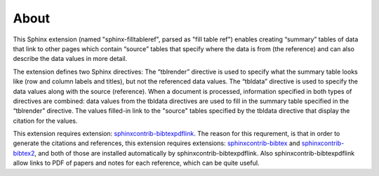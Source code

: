 .. _about:

About
=====

This Sphinx extension (named "sphinx-filltableref", parsed as "fill table ref") 
enables creating “summary” tables of data that link to other pages which contain “source” tables
that specify where the data is from (the reference) and can also describe the data values in more detail.

The extension defines two Sphinx directives:  The “tblrender” directive is used to specify what the
summary table looks like (row and column labels and titles), but not the referenced data values.
The “tbldata” directive is used to specify the data values 
along with the source (reference).  When a document is processed, information
specified in both types of directives are combined: data values from the tbldata directives are
used to fill in the summary table specified in the “tblrender” directive.  The
values filled-in link to the "source" tables specified by the tbldata directive
that display the citation for the values.
 

This extension requires extension:
`sphinxcontrib-bibtexpdflink <http://sphinxcontrib-bibtexpdflink.readthedocs.org/en/latest/>`_.
The reason for this requrement, is that in order to generate the citations and references, this
extension requires extensions: 
`sphinxcontrib-bibtex <http://sphinxcontrib-bibtex.readthedocs.org/en/latest/>`_ 
and `sphinxcontrib-bibtex2 <https://github.com/mcmtroffaes/sphinxcontrib-bibtex/tree/develop/sphinxcontrib/bibtex2>`_,
and both of those are installed automatically by sphinxcontrib-bibtexpdflink.  Also sphinxcontrib-bibtexpdflink
allow links to PDF of papers and notes for each reference, which can be quite useful.

